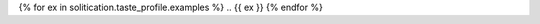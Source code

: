 .. MODE: OVERRIDE
..
.. This document contains a collection of poetry and my resume. This comment contains a solitication from a journal and some context surrounding the journal. The goal is to find the most likely poems to be published in the given solicitation. Use the context to create a taste profile of the journal. Select poems from the collection below that meet the this profile. If there are none, say so. If a submission is possible, create a cover for the letter submission and any other additional material (biography, etc) the solitication requires for submission.
..
.. The collection also contains submission histories. Use this data to influence your decision, i.e. take into account the number of rejections and allow it to update your posterior probabilities about the likelihood of getting published. 
..
..
.. # SOLICITATION: {{ solicitation.title }}
.. 
.. {{ solitation.body }}
..
.. # RANDOM POEMS FROM THEIR ISSUES
.. 
{% for ex in solitication.taste_profile.examples %}
.. {{ ex }}
{% endfor %}